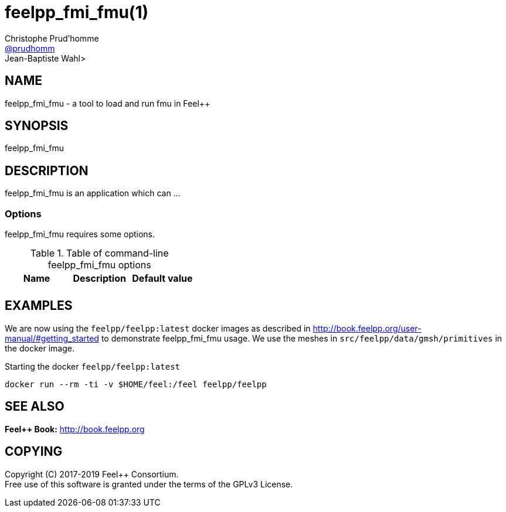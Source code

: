 :feelpp: Feel++
= feelpp_fmi_fmu(1)
Christophe Prud'homme <https://github.com/prudhomm[@prudhomm]>; Jean-Baptiste Wahl>
:manmanual: feelpp_fmi_fmu
:man-linkstyle: pass:[blue R < >]


== NAME

{manmanual} - a tool to load and run fmu in {feelpp}


== SYNOPSIS

{manmanual} 

== DESCRIPTION

{manmanual} is an application which can ...


=== Options

{manmanual} requires some options.

.Table of command-line {manmanual} options
|===                                                                                                                                                                              
| Name | Description | Default value

| |  |
|===  

== EXAMPLES

We are now using the `feelpp/feelpp:latest` docker images as described in link:http://book.feelpp.org/user-manual/#getting_started[] to demonstrate {manmanual} usage.               
We use the meshes in `src/feelpp/data/gmsh/primitives` in the docker image.                                                                                                       
[source,shell]
.Starting the docker `feelpp/feelpp:latest`
----
docker run --rm -ti -v $HOME/feel:/feel feelpp/feelpp
----


== SEE ALSO

*{feelpp} Book:* http://book.feelpp.org

== COPYING

Copyright \(C) 2017-2019 {feelpp} Consortium. +
Free use of this software is granted under the terms of the GPLv3 License.

